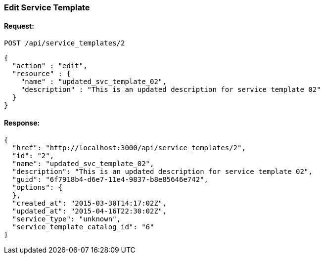 
[[edit-service-template]]
=== Edit Service Template

==== Request:

----
POST /api/service_templates/2
----

[source,json]
----
{
  "action" : "edit",
  "resource" : {
    "name" : "updated_svc_template_02",
    "description" : "This is an updated description for service template 02"
  }
}
----

==== Response:

[source,json]
----
{
  "href": "http://localhost:3000/api/service_templates/2",
  "id": "2",
  "name": "updated_svc_template_02",
  "description": "This is an updated description for service template 02",
  "guid": "6f7918b4-d6e7-11e4-9837-b8e85646e742",
  "options": {
  },
  "created_at": "2015-03-30T14:17:02Z",
  "updated_at": "2015-04-16T22:30:02Z",
  "service_type": "unknown",
  "service_template_catalog_id": "6"
}
----

